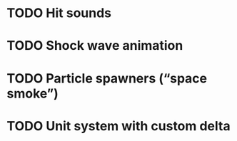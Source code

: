 * TODO Hit sounds
* TODO Shock wave animation
* TODO Particle spawners (“space smoke”)
* TODO Unit system with custom delta
